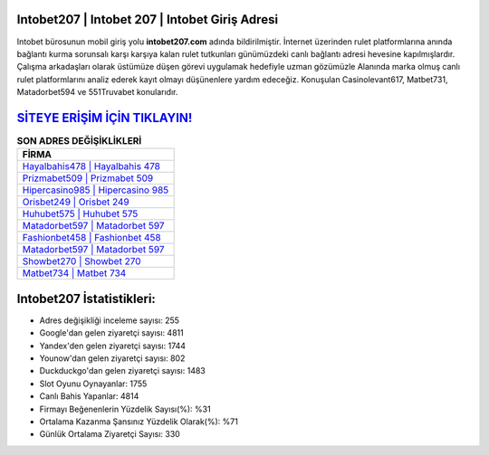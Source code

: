 ﻿Intobet207 | Intobet 207 | Intobet Giriş Adresi
===================================

.. image:: images/intobet-giris.jpg
   :width: 600
   
Intobet bürosunun mobil giriş yolu **intobet207.com** adında bildirilmiştir. İnternet üzerinden rulet platformlarına anında bağlantı kurma sorunsalı karşı karşıya kalan rulet tutkunları günümüzdeki canlı bağlantı adresi hevesine kapılmışlardır. Çalışma arkadaşları olarak üstümüze düşen görevi uygulamak hedefiyle uzman gözümüzle Alanında marka olmuş  canlı rulet platformlarını analiz ederek kayıt olmayı düşünenlere yardım edeceğiz. Konuşulan Casinolevant617, Matbet731, Matadorbet594 ve 551Truvabet konularıdır.

`SİTEYE ERİŞİM İÇİN TIKLAYIN! <https://uclck.me/gonow>`_
==============

.. list-table:: **SON ADRES DEĞİŞİKLİKLERİ**
   :widths: 100
   :header-rows: 1

   * - FİRMA
   * - `Hayalbahis478 | Hayalbahis 478 <hayalbahis478-hayalbahis-478-hayalbahis-giris-adresi.html>`_
   * - `Prizmabet509 | Prizmabet 509 <prizmabet509-prizmabet-509-prizmabet-giris-adresi.html>`_
   * - `Hipercasino985 | Hipercasino 985 <hipercasino985-hipercasino-985-hipercasino-giris-adresi.html>`_	 
   * - `Orisbet249 | Orisbet 249 <orisbet249-orisbet-249-orisbet-giris-adresi.html>`_	 
   * - `Huhubet575 | Huhubet 575 <huhubet575-huhubet-575-huhubet-giris-adresi.html>`_ 
   * - `Matadorbet597 | Matadorbet 597 <matadorbet597-matadorbet-597-matadorbet-giris-adresi.html>`_
   * - `Fashionbet458 | Fashionbet 458 <fashionbet458-fashionbet-458-fashionbet-giris-adresi.html>`_	 
   * - `Matadorbet597 | Matadorbet 597 <matadorbet597-matadorbet-597-matadorbet-giris-adresi.html>`_
   * - `Showbet270 | Showbet 270 <showbet270-showbet-270-showbet-giris-adresi.html>`_
   * - `Matbet734 | Matbet 734 <matbet734-matbet-734-matbet-giris-adresi.html>`_
	 
Intobet207 İstatistikleri:
===================================	 
* Adres değişikliği inceleme sayısı: 255
* Google'dan gelen ziyaretçi sayısı: 4811
* Yandex'den gelen ziyaretçi sayısı: 1744
* Younow'dan gelen ziyaretçi sayısı: 802
* Duckduckgo'dan gelen ziyaretçi sayısı: 1483
* Slot Oyunu Oynayanlar: 1755
* Canlı Bahis Yapanlar: 4814
* Firmayı Beğenenlerin Yüzdelik Sayısı(%): %31
* Ortalama Kazanma Şansınız Yüzdelik Olarak(%): %71
* Günlük Ortalama Ziyaretçi Sayısı: 330
